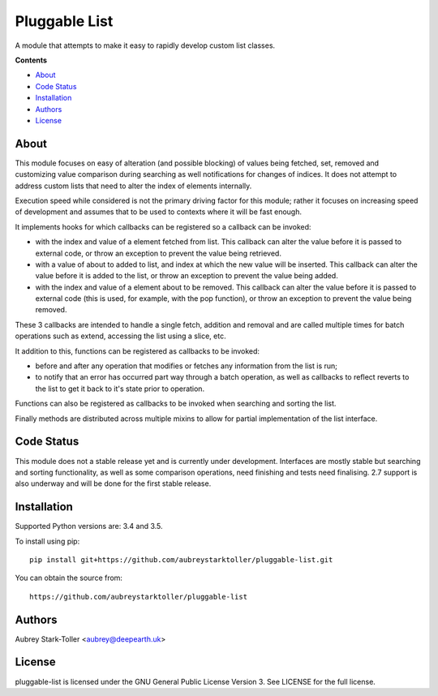 ==============
Pluggable List
==============

A module that attempts to make it easy to rapidly develop custom list classes.

**Contents**

* `About`_
* `Code Status`_
* `Installation`_
* `Authors`_
* `License`_

About
=====

This module focuses on easy of alteration (and possible blocking) of values
being fetched, set, removed and customizing value comparison during searching
as well notifications for changes of indices. It does not attempt to address 
custom lists that need to alter the index of elements internally.

Execution speed while considered is not the primary driving factor for this 
module; rather it focuses on increasing speed of development and assumes that
to be used to contexts where it will be fast enough.

It implements hooks for which callbacks can be registered so a callback can
be invoked:

* with the index and value of a element fetched from list. This callback
  can alter the value before it is passed to external code, or throw
  an exception to prevent the value being retrieved.
* with a value of about to added to list, and index at which the new value
  will be inserted. This callback can alter the value before it is added 
  to the list, or throw an exception to prevent the value being added.
* with the index and value of a element about to be removed. This callback
  can alter the value before it is passed to external code (this is used, 
  for example, with the pop function), or throw an exception to prevent
  the value being removed.

These 3 callbacks are intended to handle a single fetch, addition and removal
and are called multiple times for batch operations such as extend, accessing
the list using a slice, etc.

It addition to this, functions can be registered as callbacks to be invoked:

* before and after any operation that modifies or fetches any information from
  the list is run;
* to notify that an error has occurred part way through a batch operation, as
  well as callbacks to reflect reverts to the list to get it back to it's 
  state prior to operation.

Functions can also be registered as callbacks to be invoked when searching
and sorting the list.

Finally methods are distributed across multiple mixins to allow for partial 
implementation of the list interface.
     

Code Status
===========

This module does not a stable release yet and is currently under development.
Interfaces are mostly stable but searching and sorting functionality, as well
as some comparison operations, need finishing and tests need finalising. 2.7
support is also underway and will be done for the first stable release.

Installation
============

Supported Python versions are: 3.4 and 3.5.

To install using pip:

::

    pip install git+https://github.com/aubreystarktoller/pluggable-list.git

You can obtain the source from:

::

    https://github.com/aubreystarktoller/pluggable-list


Authors
=======

Aubrey Stark-Toller <aubrey@deepearth.uk>

License
=======

pluggable-list is licensed under the GNU General Public License Version 3. See
LICENSE for the full license.
